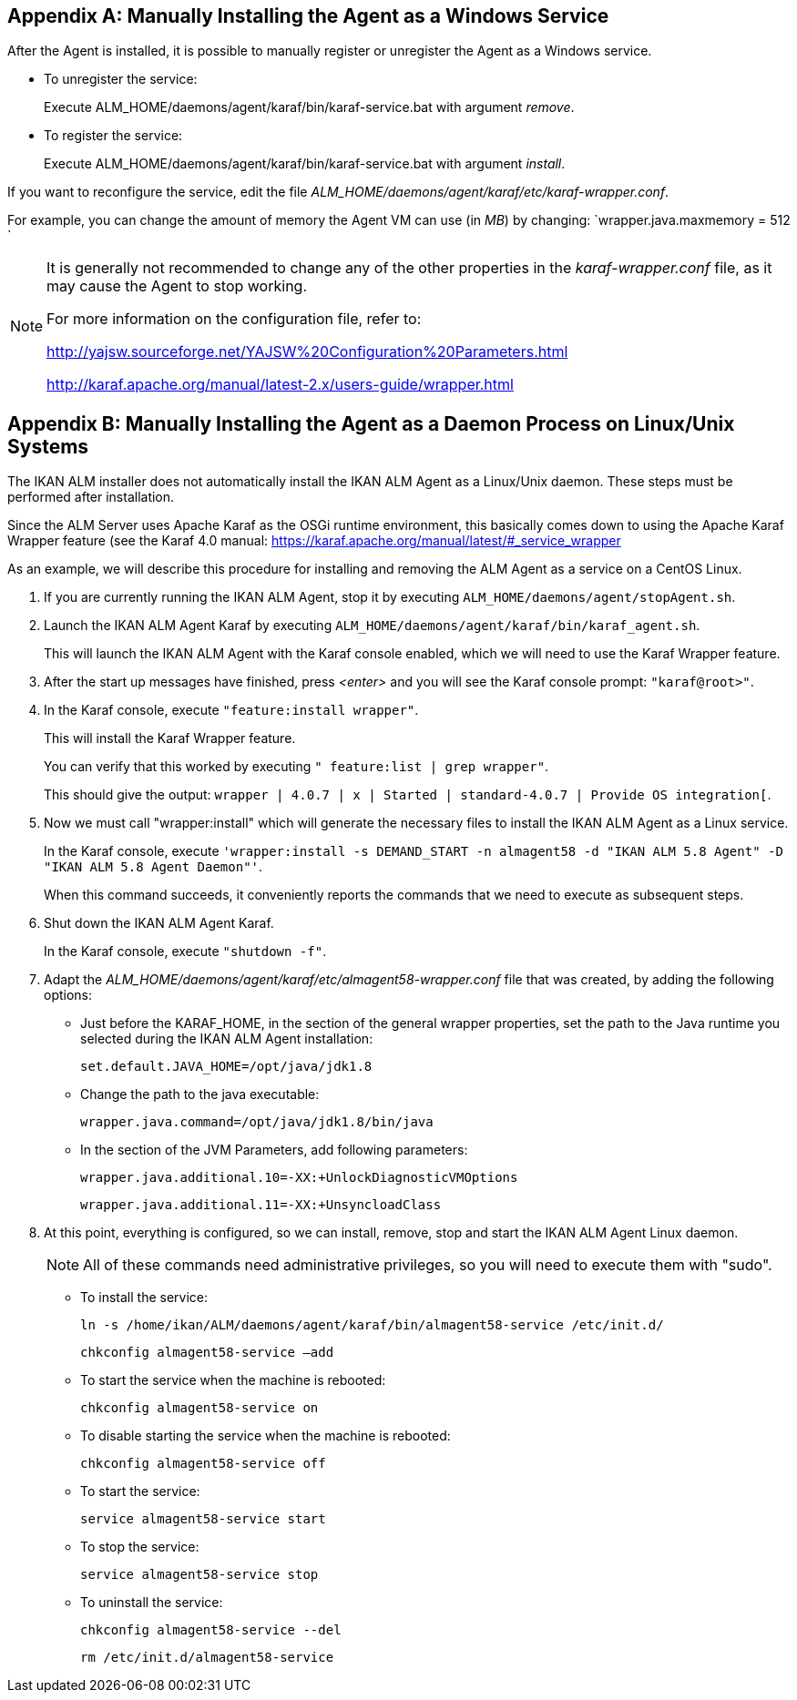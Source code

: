 
:sectnums!:

[appendix]
== Manually Installing the Agent as a Windows Service

After the Agent is installed, it is possible to manually register or unregister the Agent as a Windows service.

* To unregister the service:
+
Execute ALM_HOME/daemons/agent/karaf/bin/karaf-service.bat with argument __remove__.
* To register the service:
+
Execute ALM_HOME/daemons/agent/karaf/bin/karaf-service.bat with argument __install__.


If you want to reconfigure the service, edit the file __ALM_HOME/daemons/agent/karaf/etc/karaf-wrapper.conf__.

For example, you can change the amount of memory the Agent VM can use (in __MB__) by changing: `wrapper.java.maxmemory = 512 `

[NOTE]
====
It is generally not recommended to change any of the other properties in the _karaf-wrapper.conf_ file, as it may cause the Agent to stop working.

For more information on the configuration file, refer to: 

http://yajsw.sourceforge.net/YAJSW%20Configuration%20Parameters.html[http://yajsw.sourceforge.net/YAJSW%20Configuration%20Parameters.html,window=_blank]

http://karaf.apache.org/manual/latest-2.x/users-guide/wrapper.html[http://karaf.apache.org/manual/latest-2.x/users-guide/wrapper.html,window=_blank]
====

:sectnums:

:sectnums!:

[appendix]
== Manually Installing the Agent as a Daemon Process on Linux/Unix Systems

The IKAN ALM installer does not automatically install the IKAN ALM Agent as a Linux/Unix daemon.
These steps must be performed after installation.

Since the ALM Server uses Apache Karaf as the OSGi runtime environment, this basically comes down to using the Apache Karaf Wrapper feature (see the Karaf 4.0 manual: https://karaf.apache.org/manual/latest/#_service_wrapper[https://karaf.apache.org/manual/latest/#_service_wrapper,window=_blank]

As an example, we will describe this procedure for installing and removing the ALM Agent as a service on a CentOS Linux. 


. If you are currently running the IKAN ALM Agent, stop it by executing ``ALM_HOME/daemons/agent/stopAgent.sh``.
. Launch the IKAN ALM Agent Karaf by executing ``ALM_HOME/daemons/agent/karaf/bin/karaf_agent.sh``.
+
This will launch the IKAN ALM Agent with the Karaf console enabled, which we will need to use the Karaf Wrapper feature.
. After the start up messages have finished, press _<enter>_ and you will see the Karaf console prompt: ``"karaf@root>"``.
. In the Karaf console, execute ``"feature:install wrapper"``.
+
This will install the Karaf Wrapper feature.
+
You can verify that this worked by executing ``" feature:list |
grep wrapper"``.
+
This should give the output: ``wrapper  | 4.0.7 | x | Started  | standard-4.0.7
| Provide OS integration[``.
. Now we must call "wrapper:install" which will generate the necessary files to install the IKAN ALM Agent as a Linux service. 
+
In the Karaf console, execute ``'wrapper:install -s DEMAND_START -n almagent58
-d "IKAN ALM 5.8 Agent" -D "IKAN ALM 5.8 Agent Daemon"'``. 
+
When this command succeeds, it conveniently reports the commands that we need to execute as subsequent steps.
. Shut down the IKAN ALM Agent Karaf.
+
In the Karaf console, execute ``"shutdown -f"``.
. Adapt the _ALM_HOME/daemons/agent/karaf/etc/almagent58-wrapper.conf_ file that was created, by adding the following options:
** Just before the KARAF_HOME, in the section of the general wrapper properties, set the path to the Java runtime you selected during the IKAN ALM Agent installation: 
+
``set.default.JAVA_HOME=/opt/java/jdk1.8``

** Change the path to the java executable: 
+
``wrapper.java.command=/opt/java/jdk1.8/bin/java``

** In the section of the JVM Parameters, add following parameters:
+
``wrapper.java.additional.10=-XX:+UnlockDiagnosticVMOptions``
+
``wrapper.java.additional.11=-XX:+UnsyncloadClass``
. At this point, everything is configured, so we can install, remove, stop and start the IKAN ALM Agent Linux daemon.
+

[NOTE]
====
All of these commands need administrative privileges, so you will need to execute them with "sudo".
====
** To install the service:
+
``ln
-s /home/ikan/ALM/daemons/agent/karaf/bin/almagent58-service /etc/init.d/``
+
``chkconfig
almagent58-service –add``
** To start the service when the machine is rebooted:
+
``chkconfig
almagent58-service on``
** To disable starting the service when the machine is rebooted:
+
``chkconfig
almagent58-service off``
** To start the service:
+
``service
almagent58-service start``
** To stop the service:
+
``service
almagent58-service stop``
** To uninstall the service:
+
``chkconfig
almagent58-service --del``
+
``rm
/etc/init.d/almagent58-service``


:sectnums: